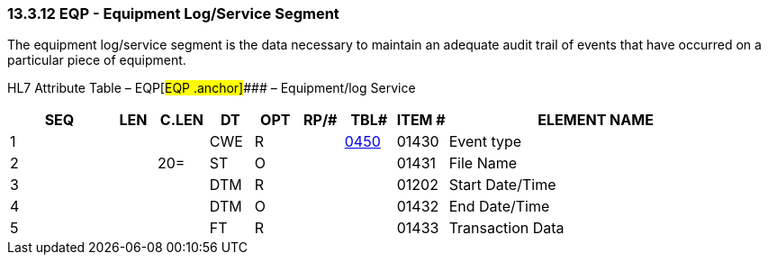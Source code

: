 === 13.3.12 EQP - Equipment Log/Service Segment 

The equipment log/service segment is the data necessary to maintain an adequate audit trail of events that have occurred on a particular piece of equipment.

HL7 Attribute Table – EQP[#EQP .anchor]#### – Equipment/log Service

[width="100%",cols="14%,6%,7%,6%,6%,6%,7%,7%,41%",options="header",]
|===
|SEQ |LEN |C.LEN |DT |OPT |RP/# |TBL# |ITEM # |ELEMENT NAME
|1 | | |CWE |R | |file:///E:\V2\v2.9%20final%20Nov%20from%20Frank\V29_CH02C_Tables.docx#HL70450[0450] |01430 |Event type
|2 | |20= |ST |O | | |01431 |File Name
|3 | | |DTM |R | | |01202 |Start Date/Time
|4 | | |DTM |O | | |01432 |End Date/Time
|5 | | |FT |R | | |01433 |Transaction Data
|===

